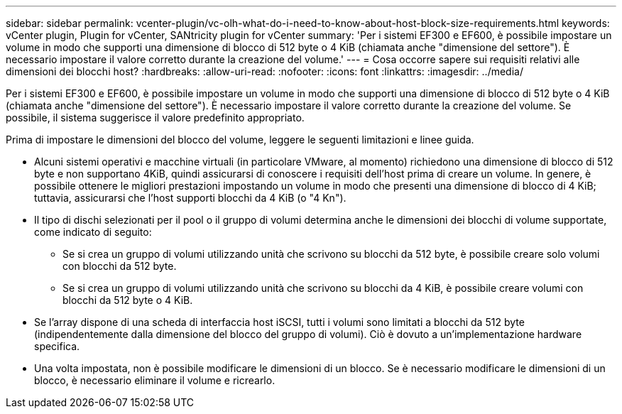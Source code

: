 ---
sidebar: sidebar 
permalink: vcenter-plugin/vc-olh-what-do-i-need-to-know-about-host-block-size-requirements.html 
keywords: vCenter plugin, Plugin for vCenter, SANtricity plugin for vCenter 
summary: 'Per i sistemi EF300 e EF600, è possibile impostare un volume in modo che supporti una dimensione di blocco di 512 byte o 4 KiB (chiamata anche "dimensione del settore"). È necessario impostare il valore corretto durante la creazione del volume.' 
---
= Cosa occorre sapere sui requisiti relativi alle dimensioni dei blocchi host?
:hardbreaks:
:allow-uri-read: 
:nofooter: 
:icons: font
:linkattrs: 
:imagesdir: ../media/


[role="lead"]
Per i sistemi EF300 e EF600, è possibile impostare un volume in modo che supporti una dimensione di blocco di 512 byte o 4 KiB (chiamata anche "dimensione del settore"). È necessario impostare il valore corretto durante la creazione del volume. Se possibile, il sistema suggerisce il valore predefinito appropriato.

Prima di impostare le dimensioni del blocco del volume, leggere le seguenti limitazioni e linee guida.

* Alcuni sistemi operativi e macchine virtuali (in particolare VMware, al momento) richiedono una dimensione di blocco di 512 byte e non supportano 4KiB, quindi assicurarsi di conoscere i requisiti dell'host prima di creare un volume. In genere, è possibile ottenere le migliori prestazioni impostando un volume in modo che presenti una dimensione di blocco di 4 KiB; tuttavia, assicurarsi che l'host supporti blocchi da 4 KiB (o "4 Kn").
* Il tipo di dischi selezionati per il pool o il gruppo di volumi determina anche le dimensioni dei blocchi di volume supportate, come indicato di seguito:
+
** Se si crea un gruppo di volumi utilizzando unità che scrivono su blocchi da 512 byte, è possibile creare solo volumi con blocchi da 512 byte.
** Se si crea un gruppo di volumi utilizzando unità che scrivono su blocchi da 4 KiB, è possibile creare volumi con blocchi da 512 byte o 4 KiB.


* Se l'array dispone di una scheda di interfaccia host iSCSI, tutti i volumi sono limitati a blocchi da 512 byte (indipendentemente dalla dimensione del blocco del gruppo di volumi). Ciò è dovuto a un'implementazione hardware specifica.
* Una volta impostata, non è possibile modificare le dimensioni di un blocco. Se è necessario modificare le dimensioni di un blocco, è necessario eliminare il volume e ricrearlo.

